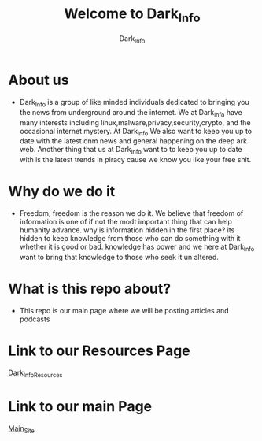 #+TITLE: Welcome to Dark_Info
#+author: Dark_Info
#+options: num:nil

* About us
 * Dark_Info is a group of like minded individuals dedicated to bringing you the news from underground around the internet. We at Dark_Info have many interests including linux,malware,privacy,security,crypto, and the occasional internet mystery. At Dark_Info We also want to keep you up to date with the latest dnm news and general happening on the deep ark web. Another thing that us at Dark_Info want to to keep you up to date with is the latest trends in piracy cause we know you like your free shit.

* Why do we do it
 * Freedom, freedom is the reason we do it. We believe that freedom of information is one of if not the modt important thing that can help humanity advance. why is information hidden in the first place? its hidden to keep knowledge from those who can do something with it whether it is good or bad. knowledge has power and we here at Dark_Info want to bring that knowledge to those who seek it un altered.
* What is this repo about?
 * This repo is our main page where we will be posting articles and podcasts
* Link to our Resources Page 
 [[https://realdarkinfo.github.io/Resources/][Dark_Info_Resources]]
* Link to our main Page
 [[https://realdarkinfo.github.io/Site/][Main_Site]]
